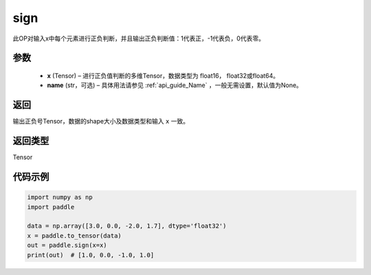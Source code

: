 .. _cn_api_tensor_sign:

sign
-------------------------------

.. py:function:: paddle.sign(x, name=None)

此OP对输入x中每个元素进行正负判断，并且输出正负判断值：1代表正，-1代表负，0代表零。

参数
::::::::::::

    - **x** (Tensor) – 进行正负值判断的多维Tensor，数据类型为 float16， float32或float64。
    - **name** (str，可选) – 具体用法请参见 :ref:`api_guide_Name` ，一般无需设置，默认值为None。

返回
::::::::::::
输出正负号Tensor，数据的shape大小及数据类型和输入 ``x`` 一致。

返回类型
::::::::::::
Tensor

代码示例
::::::::::::

..  code-block:: python

    import numpy as np
    import paddle

    data = np.array([3.0, 0.0, -2.0, 1.7], dtype='float32')
    x = paddle.to_tensor(data)
    out = paddle.sign(x=x)
    print(out)  # [1.0, 0.0, -1.0, 1.0]

